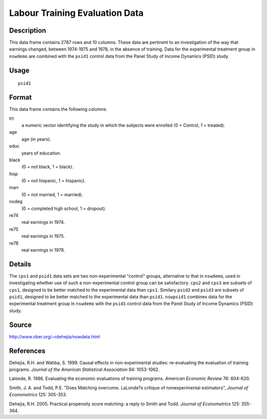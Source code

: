 +--------------------------------------+--------------------------------------+
| nswpsid1                             |
| R Documentation                      |
+--------------------------------------+--------------------------------------+

Labour Training Evaluation Data
-------------------------------

Description
~~~~~~~~~~~

This data frame contains 2787 rows and 10 columns. These data are
pertinent to an investigation of the way that earnings changed, between
1974-1975 and 1978, in the absence of training. Data for the
experimental treatment group in ``nswdemo`` are combined with the
``psid1`` control data from the Panel Study of Income Dynamics (PSID)
study.

Usage
~~~~~

::

    psid1

Format
~~~~~~

This data frame contains the following columns:

trt
    a numeric vector identifying the study in which the subjects were
    enrolled (0 = Control, 1 = treated).

age
    age (in years).

educ
    years of education.

black
    (0 = not black, 1 = black).

hisp
    (0 = not hispanic, 1 = hispanic).

marr
    (0 = not married, 1 = married).

nodeg
    (0 = completed high school, 1 = dropout).

re74
    real earnings in 1974.

re75
    real earnings in 1975.

re78
    real earnings in 1978.

Details
~~~~~~~

The ``cps1`` and ``psid1`` data sets are two non-experimental "control"
groups, alternative to that in ``nswdemo``, used in investigating
whether use of such a non-experimental control group can be
satisfactory. ``cps2`` and ``cps3`` are subsets of ``cps1``, designed to
be better matched to the experimental data than ``cps1``. Similary
``psid2`` and ``psid3`` are subsets of ``psid1``, designed to be better
matched to the experimental data than ``psid1``. ``nswpsid1`` combines
data for the experimental treatment group in ``nswdemo`` with the
``psid1`` control data from the Panel Study of Income Dynamics (PSID)
study.

Source
~~~~~~

http://www.nber.org/~rdehejia/nswdata.html

References
~~~~~~~~~~

Dehejia, R.H. and Wahba, S. 1999. Causal effects in non-experimental
studies: re-evaluating the evaluation of training programs. *Journal of
the American Statistical Association* 94: 1053-1062.

Lalonde, R. 1986. Evaluating the economic evaluations of training
programs. *American Economic Review* 76: 604-620.

Smith, J. A. and Todd, P.E. "Does Matching overcome. LaLonde?s critique
of nonexperimental estimators", *Journal of Econometrics* 125: 305-353.

Dehejia, R.H. 2005. Practical propensity score matching: a reply to
Smith and Todd. *Journal of Econometrics* 125: 355-364.
